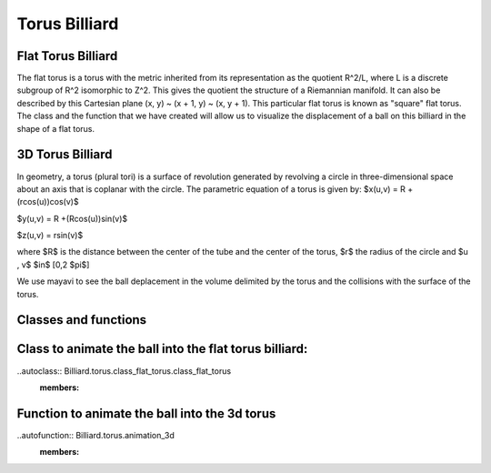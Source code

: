 Torus Billiard
===================
Flat Torus Billiard
^^^^^^^^^^^^^^^^^^^^^
The flat torus is a torus with the metric inherited from its representation as the quotient R^2/L, 
where L is a discrete subgroup of R^2 isomorphic to Z^2. This gives the quotient the structure of a Riemannian manifold.
It can also be described by this Cartesian plane (x, y) ~ (x + 1, y) ~ (x, y + 1). This particular flat torus is known as 
"square" flat torus. 
The class and the function that we have created will allow us to visualize the displacement of a ball on this billiard in 
the shape of a flat torus.

3D Torus Billiard
^^^^^^^^^^^^^^^^^^^^^
In geometry, a torus (plural tori) is a surface of revolution generated by revolving a circle in three-dimensional space about 
an axis that is coplanar with the circle. The parametric equation of a torus is given by: 
$x(u,v) = R +(rcos(u))cos(v)$

$y(u,v) = R +(Rcos(u))sin(v)$

$z(u,v) = rsin(v)$

where $R$ is the distance between the center of the tube and the center of the torus, $r$ the radius of the circle and $u , v$ $\in$ [0,2 $\pi$]

We use mayavi to see the ball deplacement in the volume delimited by the torus and the collisions with the surface of the torus.

Classes and functions
^^^^^^^^^^^^^^^^^^^^^^^^^^
Class to animate the ball into the flat torus billiard:
^^^^^^^^^^^^^^^^^^^^^^^^^^^^^^^^^^^^^^^^^^^^^^^^^^^^^^^^^^
..autoclass:: Billiard.torus.class_flat_torus.class_flat_torus
    :members:

Function to animate the ball into the 3d torus 
^^^^^^^^^^^^^^^^^^^^^^^^^^^^^^^^^^^^^^^^^^^^^^^^^
..autofunction:: Billiard.torus.animation_3d
    :members:
